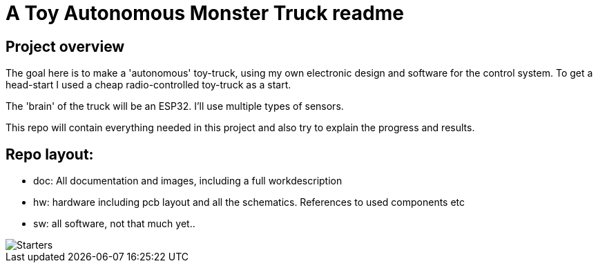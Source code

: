 = A Toy Autonomous Monster Truck readme

== Project overview
The goal here is to make a 'autonomous' toy-truck, using my own electronic design and software for the control system. To get a head-start I used a cheap radio-controlled toy-truck as a start.

The 'brain' of the truck will be an ESP32. I'll use multiple types of sensors.

This repo will contain everything needed in this project and also try to explain the progress and results.

== Repo layout:

* doc: All documentation and images, including a full workdescription
* hw: hardware including pcb layout and all the schematics. References to used components etc
* sw: all software, not that much yet..


image::doc/images/20201212_103947.jpg["Starters"]


